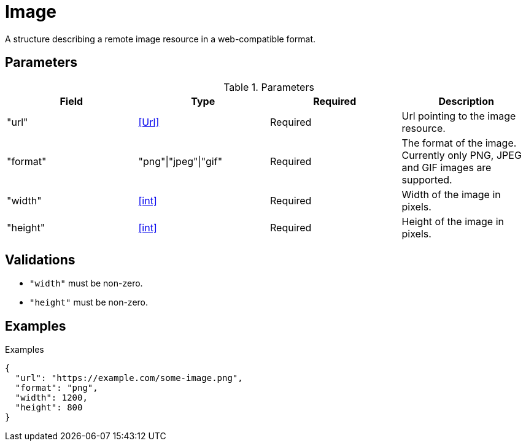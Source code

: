 [[Image]]
= Image

A structure describing a remote image resource in a web-compatible format.

== Parameters

.Parameters
|===
|Field |Type |Required |Description

|"url"
|<<Url>>
|Required
|Url pointing to the image resource.

|"format"
|"png"\|"jpeg"\|"gif"
|Required
|The format of the image. Currently only PNG, JPEG and GIF images are supported.

|"width"
|<<int>>
|Required
|Width of the image in pixels.

|"height"
|<<int>>
|Required
|Height of the image in pixels.

|===

== Validations

- `"width"` must be non-zero.
- `"height"` must be non-zero.

== Examples

.Examples
[source,json]
----
{
  "url": "https://example.com/some-image.png",
  "format": "png",
  "width": 1200,
  "height": 800
}
----
